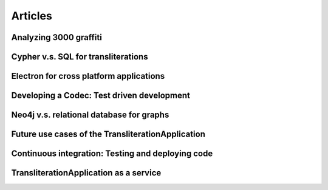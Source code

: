 Articles
========

Analyzing 3000 graffiti
-----------------------

Cypher v.s. SQL for transliterations
------------------------------------

Electron for cross platform applications
----------------------------------------

Developing a Codec: Test driven development
-------------------------------------------

Neo4j v.s. relational database for graphs
-----------------------------------------

Future use cases of the TransliterationApplication
--------------------------------------------------

Continuous integration: Testing and deploying code
--------------------------------------------------

TransliterationApplication as a service
---------------------------------------



